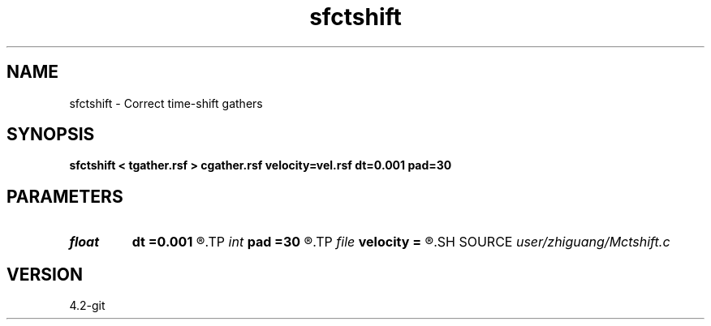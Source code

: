 .TH sfctshift 1  "APRIL 2023" Madagascar "Madagascar Manuals"
.SH NAME
sfctshift \- Correct time-shift gathers 
.SH SYNOPSIS
.B sfctshift < tgather.rsf > cgather.rsf velocity=vel.rsf dt=0.001 pad=30
.SH PARAMETERS
.PD 0
.TP
.I float  
.B dt
.B =0.001
.R  
.TP
.I int    
.B pad
.B =30
.R  
.TP
.I file   
.B velocity
.B =
.R  	auxiliary input file name
.SH SOURCE
.I user/zhiguang/Mctshift.c
.SH VERSION
4.2-git
